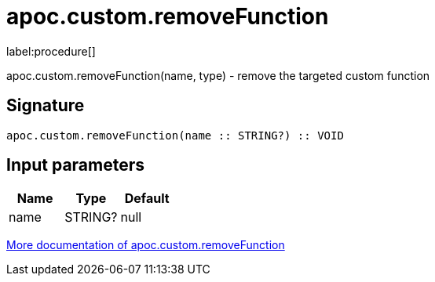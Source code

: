 ////
This file is generated by DocsTest, so don't change it!
////

= apoc.custom.removeFunction
:description: This section contains reference documentation for the apoc.custom.removeFunction procedure.

label:procedure[]

[.emphasis]
apoc.custom.removeFunction(name, type) - remove the targeted custom function

== Signature

[source]
----
apoc.custom.removeFunction(name :: STRING?) :: VOID
----

== Input parameters
[.procedures, opts=header]
|===
| Name | Type | Default 
|name|STRING?|null
|===

xref::cypher-execution/cypher-based-procedures-functions.adoc[More documentation of apoc.custom.removeFunction,role=more information]

